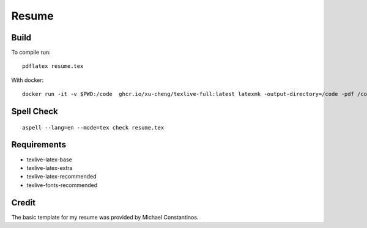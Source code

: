 =======
Resume
=======

Build
======

To compile run::

	pdflatex resume.tex


With docker::

	docker run -it -v $PWD:/code  ghcr.io/xu-cheng/texlive-full:latest latexmk -output-directory=/code -pdf /code/resume.tex


Spell Check
=============

::

	 aspell --lang=en --mode=tex check resume.tex

Requirements
=============

- texlive-latex-base
- texlive-latex-extra
- texlive-latex-recommended
- texlive-fonts-recommended


Credit
=======

The basic template for my resume was provided by Michael Constantinos.
